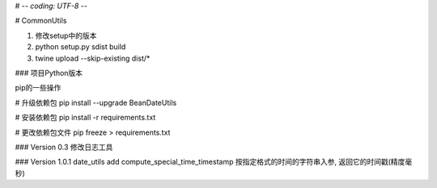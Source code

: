 # -*- coding: UTF-8 -*-

# CommonUtils

1. 修改setup中的版本

2. python setup.py sdist build

3. twine upload --skip-existing dist/*


### 项目Python版本

pip的一些操作

# 升级依赖包
pip install --upgrade BeanDateUtils

# 安装依赖包
pip install -r requirements.txt

# 更改依赖包文件
pip freeze > requirements.txt


### Version 0.3
修改日志工具

### Version 1.0.1
date_utils add compute_special_time_timestamp 按指定格式的时间的字符串入参, 返回它的时间戳(精度毫秒)